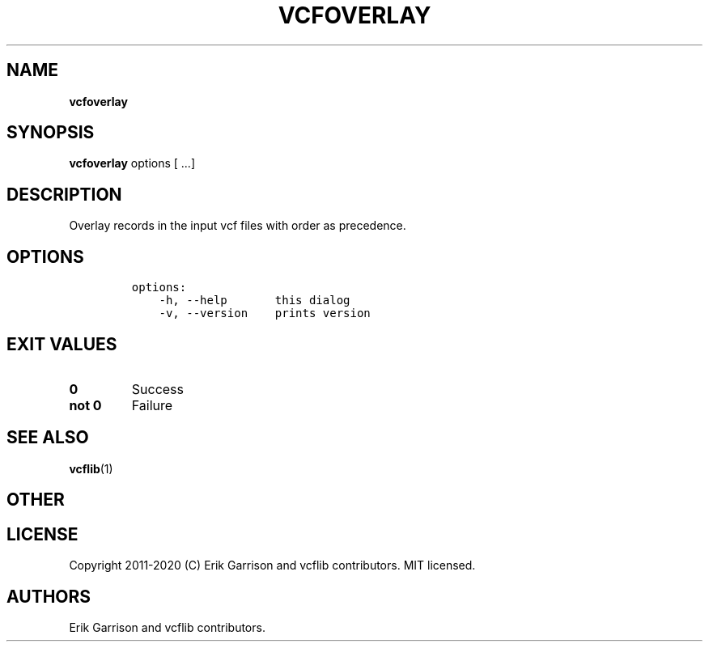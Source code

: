.\" Automatically generated by Pandoc 2.7.3
.\"
.TH "VCFOVERLAY" "1" "" "vcfoverlay (vcflib)" "vcfoverlay (VCF transformation)"
.hy
.SH NAME
.PP
\f[B]vcfoverlay\f[R]
.SH SYNOPSIS
.PP
\f[B]vcfoverlay\f[R] options [ \&...]
.SH DESCRIPTION
.PP
Overlay records in the input vcf files with order as precedence.
.SH OPTIONS
.IP
.nf
\f[C]

options:
    -h, --help       this dialog
    -v, --version    prints version

\f[R]
.fi
.SH EXIT VALUES
.TP
.B \f[B]0\f[R]
Success
.TP
.B \f[B]not 0\f[R]
Failure
.SH SEE ALSO
.PP
\f[B]vcflib\f[R](1)
.SH OTHER
.SH LICENSE
.PP
Copyright 2011-2020 (C) Erik Garrison and vcflib contributors.
MIT licensed.
.SH AUTHORS
Erik Garrison and vcflib contributors.
